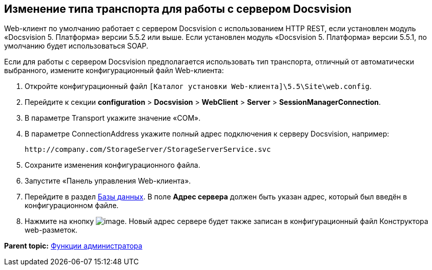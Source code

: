 
== Изменение типа транспорта для работы с сервером Docsvision

Web-клиент по умолчанию работает с сервером Docsvision с использованием HTTP REST, если установлен модуль «Docsvision 5. Платформа» версии 5.5.2 или выше. Если установлен модуль «Docsvision 5. Платформа» версии 5.5.1, по умолчанию будет использоваться SOAP.

Если для работы с сервером Docsvision предполагается использовать тип транспорта, отличный от автоматически выбранного, измените конфигурационный файл Web-клиента:

. Откройте конфигурационный файл [.ph]#[.ph .filepath]`[Каталог установки Web-клиента]\5.5\Site\web.config`#.
. Перейдите к секции [.ph .menucascade]#[.ph .uicontrol]*configuration* > [.ph .uicontrol]*Docsvision* > [.ph .uicontrol]*WebClient* > [.ph .uicontrol]*Server* > [.ph .uicontrol]*SessionManagerConnection*#.
. В параметре Transport укажите значение «COM».
. В параметре ConnectionAddress укажите полный адрес подключения к серверу Docsvision, например:
+
[source,pre,codeblock]
----
http://company.com/StorageServer/StorageServerService.svc
----
. Сохраните изменения конфигурационного файла.
. Запустите «Панель управления Web-клиента».
. Перейдите в раздел xref:ControlPanel_databases.html[Базы данных]. В поле [.ph .uicontrol]*Адрес сервера* должен быть указан адрес, который был введён в конфигурационном файле.
. Нажмите на кнопку image:Buttons/bt_save.png[image]. Новый адрес сервере будет также записан в конфигурационный файл Конструктора web-разметок.

*Parent topic:* xref:../topics/Administrator_functions.html[Функции администратора]
